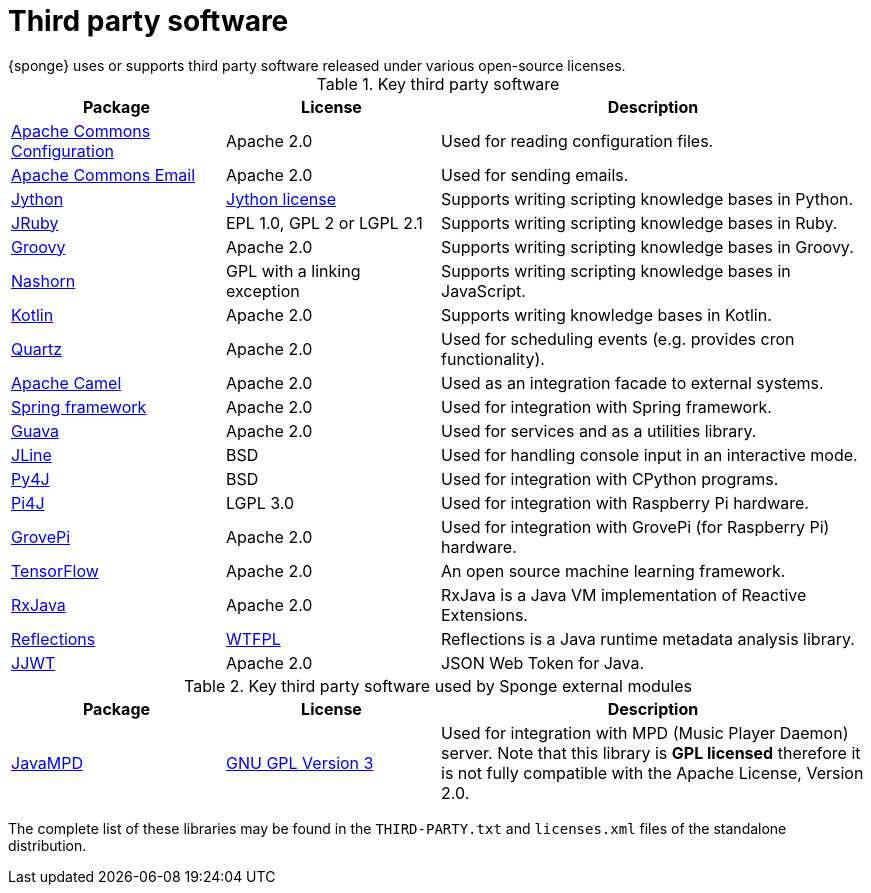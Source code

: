 = Third party software
{sponge} uses or supports third party software released under various open-source licenses.

.Key third party software
[cols="1,1,2"]
|===
|Package |License |Description

|https://commons.apache.org/proper/commons-configuration/[Apache Commons Configuration]
|Apache 2.0
|Used for reading configuration files.

|https://commons.apache.org/proper/commons-email/[Apache Commons Email]
|Apache 2.0
|Used for sending emails.

|http://www.jython.org[Jython]
|http://www.jython.org/license.html[Jython license]
|Supports writing scripting knowledge bases in Python.

|http://jruby.org[JRuby]
|EPL 1.0, GPL 2 or LGPL 2.1
|Supports writing scripting knowledge bases in Ruby.

|http://www.groovy-lang.org[Groovy]
|Apache 2.0
|Supports writing scripting knowledge bases in Groovy.

|https://docs.oracle.com/javase/8/docs/technotes/guides/scripting/nashorn/[Nashorn]
|GPL with a linking exception
|Supports writing scripting knowledge bases in JavaScript.

|https://kotlinlang.org[Kotlin]
|Apache 2.0
|Supports writing knowledge bases in Kotlin.

|http://www.quartz-scheduler.org[Quartz]
|Apache 2.0
|Used for scheduling events (e.g. provides cron functionality).

|http://camel.apache.org[Apache Camel]
|Apache 2.0
|Used as an integration facade to external systems.

|http://projects.spring.io/spring-framework[Spring framework]
|Apache 2.0
|Used for integration with Spring framework.

|https://github.com/google/guava[Guava]
|Apache 2.0
|Used for services and as a utilities library.

|https://jline.github.io[JLine]
|BSD
|Used for handling console input in an interactive mode.

|https://www.py4j.org[Py4J]
|BSD
|Used for integration with CPython programs.

|http://pi4j.com[Pi4J]
|LGPL 3.0
|Used for integration with Raspberry Pi hardware.

|https://github.com/DexterInd/GrovePi/tree/master/Software/Java8[GrovePi]
|Apache 2.0
|Used for integration with GrovePi (for Raspberry Pi) hardware.

|https://www.tensorflow.org[TensorFlow]
|Apache 2.0
|An open source machine learning framework.

|https://github.com/ReactiveX/RxJava[RxJava]
|Apache 2.0
|RxJava is a Java VM implementation of Reactive Extensions.

|https://github.com/ronmamo/reflections[Reflections]
|https://github.com/ronmamo/reflections/blob/master/COPYING.txt[WTFPL]
|Reflections is a Java runtime metadata analysis library.

|https://github.com/jwtk/jjwt[JJWT]
|Apache 2.0
|JSON Web Token for Java.
|===

.Key third party software used by Sponge external modules
[cols="1,1,2"]
|===
|Package |License |Description

|https://github.com/finnyb/javampd[JavaMPD]
|http://www.gnu.org/copyleft/gpl.html[GNU GPL Version 3]
|Used for integration with MPD (Music Player Daemon) server. Note that this library is *GPL licensed* therefore it is not fully compatible with the Apache License, Version 2.0.
|===

The complete list of these libraries may be found in the `THIRD-PARTY.txt` and `licenses.xml` files of the standalone distribution.

